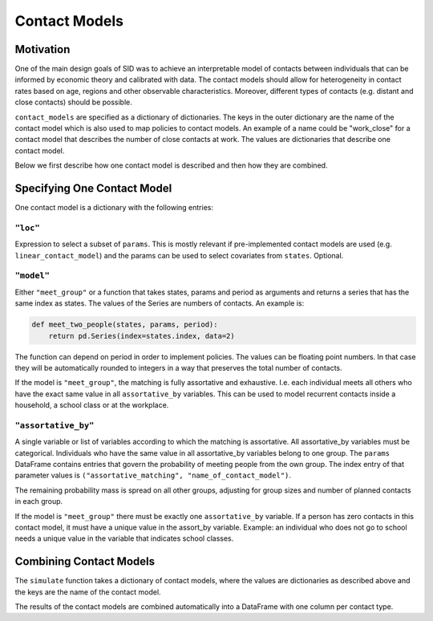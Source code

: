 .. _contact_models:

================
Contact Models
================

Motivation
----------

One of the main design goals of SID was to achieve an interpretable model of contacts
between individuals that can be informed by economic theory and calibrated with data.
The contact models should allow for heterogeneity in contact rates based on age, regions
and other observable characteristics. Moreover, different types of contacts (e.g.
distant and close contacts) should be possible.

``contact_models`` are specified as a dictionary of dictionaries. The keys in the outer
dictionary are the name of the contact model which is also used to map policies to
contact models. An example of a name could be "work_close" for a contact model that
describes the number of close contacts at work. The values are dictionaries that
describe one contact model.

Below we first describe how one contact model is described and then how they are
combined.


Specifying One Contact Model
----------------------------

One contact model is a dictionary with the following entries:


``"loc"``
^^^^^^^^^

Expression to select a subset of ``params``. This is mostly relevant if pre-implemented
contact models are used (e.g. ``linear_contact_model``) and the params can be used to
select covariates from ``states``. Optional.

``"model"``
^^^^^^^^^^^

Either ``"meet_group"`` or a function that takes states, params and period as arguments
and returns a series that has the same index as states. The values of the Series are
numbers of contacts. An example is:

.. code-block:: python

    def meet_two_people(states, params, period):
        return pd.Series(index=states.index, data=2)

The function can depend on period in order to implement policies. The values can be
floating point numbers. In that case they will be automatically rounded to integers in
a way that preserves the total number of contacts.

If the model is ``"meet_group"``, the matching is fully assortative and exhaustive. I.e.
each individual meets all others who have the exact same value in all ``assortative_by``
variables. This can be used to model recurrent contacts inside a household, a school
class or at the workplace.

``"assortative_by"``
^^^^^^^^^^^^^^^^^^^^

A single variable or list of variables according to which the matching is assortative.
All assortative_by variables must be categorical. Individuals who have the same value
in all assortative_by variables belong to one group. The ``params`` DataFrame contains
entries that govern the probability of meeting people from the own group. The index
entry of that parameter values is ``("assortative_matching", "name_of_contact_model")``.

The remaining probability mass is spread on all other groups, adjusting for group sizes
and number of planned contacts in each group.

If the model is ``"meet_group"`` there must be exactly one ``assortative_by`` variable.
If a person has zero contacts in this contact model, it must have a unique value in the
assort_by variable. Example: an individual who does not go to school needs a unique
value in the variable that indicates school classes.


Combining Contact Models
------------------------

The ``simulate`` function takes a dictionary of contact models, where the values are
dictionaries as described above and the keys are the name of the contact model.

The results of the contact models are combined automatically into a DataFrame with one
column per contact type.
